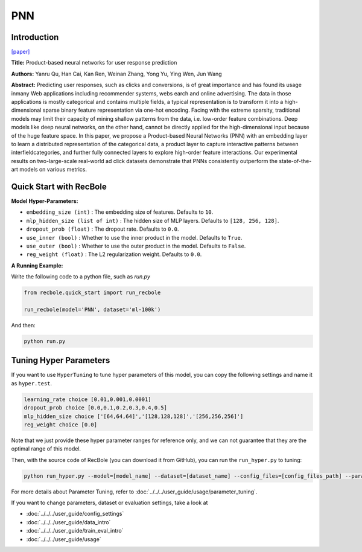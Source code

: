 PNN
===========

Introduction
---------------------

`[paper] <https://ieeexplore.ieee.org/abstract/document/7837964/>`_

**Title:** Product-based neural networks for user response prediction

**Authors:** Yanru Qu, Han Cai, Kan Ren, Weinan Zhang, Yong Yu, Ying Wen, Jun Wang

**Abstract:**  Predicting user responses, such as clicks and conversions, is of great importance and has found its usage inmany Web applications including recommender systems, webs earch and online advertising. The data in those applications is mostly categorical and contains multiple fields, a typical representation is to transform it into a high-dimensional sparse binary feature representation via one-hot encoding. Facing with the extreme sparsity, traditional models may limit their capacity of mining shallow patterns from the data, i.e. low-order feature combinations. Deep models like deep neural networks, on the other hand, cannot be directly applied for the high-dimensional input because of the huge feature space. In this paper, we propose a Product-based Neural Networks (PNN) with an embedding layer to learn a distributed representation of the categorical data, a product layer to capture interactive patterns between interfieldcategories, and further fully connected layers to explore high-order feature interactions. Our experimental results on two-large-scale real-world ad click datasets demonstrate that PNNs consistently outperform the state-of-the-art models on various metrics.

.. image:: ../../../asset/pnn.jpg
    :width: 700
    :align: center

Quick Start with RecBole
-------------------------

**Model Hyper-Parameters:**

- ``embedding_size (int)`` : The embedding size of features. Defaults to ``10``.
- ``mlp_hidden_size (list of int)`` : The hidden size of MLP layers. Defaults to ``[128, 256, 128]``.
- ``dropout_prob (float)`` : The dropout rate. Defaults to ``0.0``.
- ``use_inner (bool)`` :  Whether to use the inner product in the model. Defaults to ``True``.
- ``use_outer (bool)`` : Whether to use the outer product in the model. Defaults to ``False``.
- ``reg_weight (float)`` : The L2 regularization weight. Defaults to ``0.0``.

**A Running Example:**

Write the following code to a python file, such as `run.py`

.. code:: python

   from recbole.quick_start import run_recbole

   run_recbole(model='PNN', dataset='ml-100k')

And then:

.. code:: bash

   python run.py

Tuning Hyper Parameters
-------------------------

If you want to use ``HyperTuning`` to tune hyper parameters of this model, you can copy the following settings and name it as ``hyper.test``.

.. code:: bash

   learning_rate choice [0.01,0.001,0.0001]
   dropout_prob choice [0.0,0.1,0.2,0.3,0.4,0.5]
   mlp_hidden_size choice ['[64,64,64]','[128,128,128]','[256,256,256]']
   reg_weight choice [0.0]

Note that we just provide these hyper parameter ranges for reference only, and we can not guarantee that they are the optimal range of this model.

Then, with the source code of RecBole (you can download it from GitHub), you can run the ``run_hyper.py`` to tuning:

.. code:: bash

	python run_hyper.py --model=[model_name] --dataset=[dataset_name] --config_files=[config_files_path] --params_file=hyper.test

For more details about Parameter Tuning, refer to :doc:`../../../user_guide/usage/parameter_tuning`.


If you want to change parameters, dataset or evaluation settings, take a look at

- :doc:`../../../user_guide/config_settings`
- :doc:`../../../user_guide/data_intro`
- :doc:`../../../user_guide/train_eval_intro`
- :doc:`../../../user_guide/usage`
